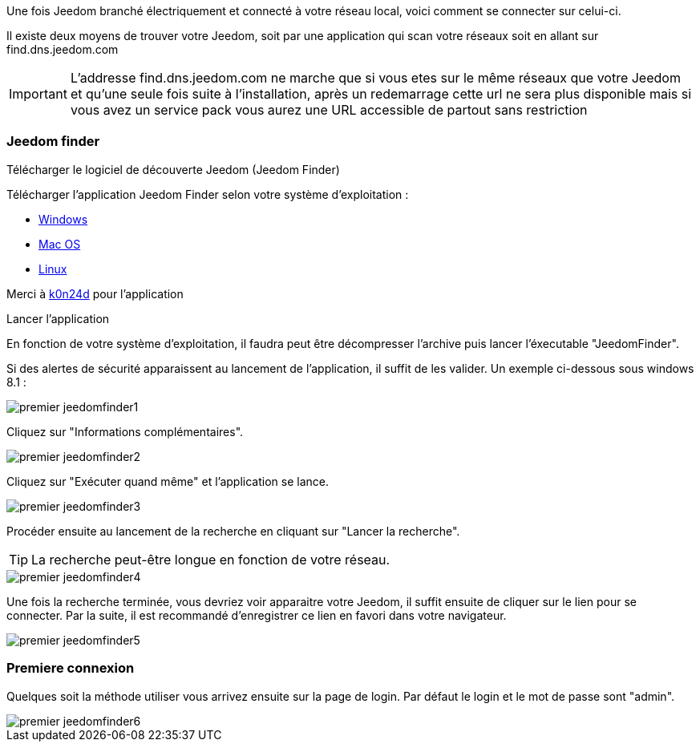 Une fois Jeedom branché électriquement et connecté à votre réseau local, voici comment se connecter sur celui-ci.

Il existe deux moyens de trouver votre Jeedom, soit par une application qui scan votre réseaux soit en allant sur find.dns.jeedom.com

[IMPORTANT]
L'addresse find.dns.jeedom.com ne marche que si vous etes sur le même réseaux que votre Jeedom et qu'une seule fois suite à l'installation, après un redemarrage cette url ne sera plus disponible mais si vous avez un service pack vous aurez une URL accessible de partout sans restriction

=== Jeedom finder

.Télécharger le logiciel de découverte Jeedom (Jeedom Finder)

Télécharger l'application Jeedom Finder selon votre système d'exploitation : 

- link:http://files.knauber.net/JeedomFinder/JeedomFinder-Win32.zip[Windows]
- link:http://files.knauber.net/JeedomFinder/JeedomFinder.dmg[Mac OS]
- link:http://files.knauber.net/JeedomFinder/JeedomFinder-Ubuntu-12.04-amd64.tar.gz[Linux]

Merci à link:https://github.com/K0n24d/JeedomFinder[k0n24d] pour l'application

.Lancer l'application 

En fonction de votre système d'exploitation, il faudra peut être décompresser l'archive puis lancer l'éxecutable "JeedomFinder".

Si des alertes de sécurité apparaissent au lancement de l'application, il suffit de les valider. Un exemple ci-dessous sous windows 8.1 : 

image::../images/premier-jeedomfinder1.PNG[]

Cliquez sur "Informations complémentaires".

image::../images/premier-jeedomfinder2.PNG[]

Cliquez sur "Exécuter quand même" et l'application se lance.

image::../images/premier-jeedomfinder3.PNG[]

Procéder ensuite au lancement de la recherche en cliquant sur "Lancer la recherche".

[TIP]
La recherche peut-être longue en fonction de votre réseau.

image::../images/premier-jeedomfinder4.PNG[]

Une fois la recherche terminée, vous devriez voir apparaitre votre Jeedom, il suffit ensuite de cliquer sur le lien pour se connecter.
Par la suite, il est recommandé d'enregistrer ce lien en favori dans votre navigateur.

image::../images/premier-jeedomfinder5.PNG[]

=== Premiere connexion

Quelques soit la méthode utiliser vous arrivez ensuite sur la page de login. Par défaut le login et le mot de passe sont "admin".

image::../images/premier-jeedomfinder6.PNG[]